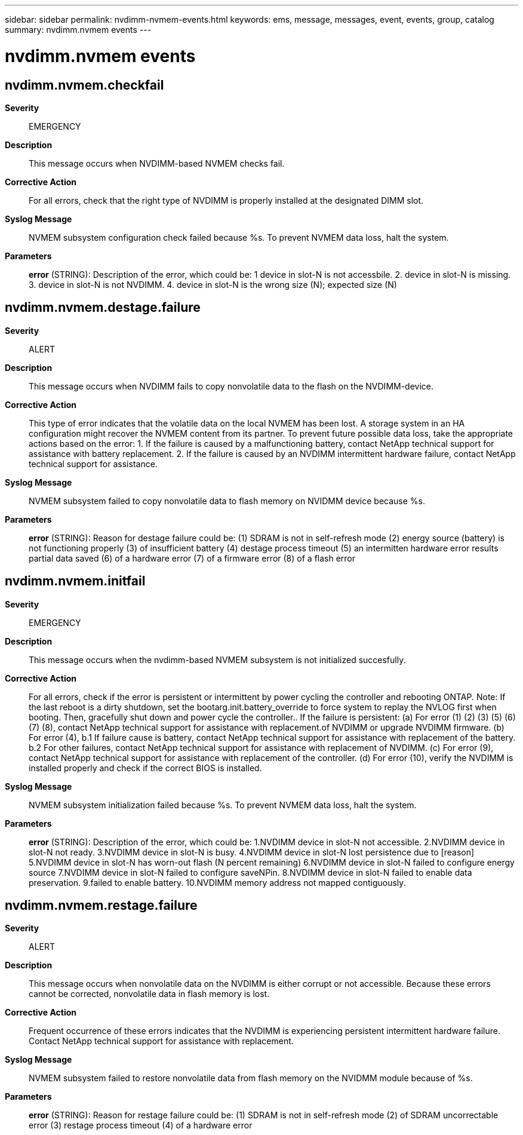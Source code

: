 ---
sidebar: sidebar
permalink: nvdimm-nvmem-events.html
keywords: ems, message, messages, event, events, group, catalog
summary: nvdimm.nvmem events
---

= nvdimm.nvmem events
:toc: macro
:toclevels: 1
:hardbreaks:
:nofooter:
:icons: font
:linkattrs:
:imagesdir: ./media/

== nvdimm.nvmem.checkfail
*Severity*::
EMERGENCY
*Description*::
This message occurs when NVDIMM-based NVMEM checks fail.
*Corrective Action*::
For all errors, check that the right type of NVDIMM is properly installed at the designated DIMM slot.
*Syslog Message*::
NVMEM subsystem configuration check failed because %s. To prevent NVMEM data loss, halt the system.
*Parameters*::
*error* (STRING): Description of the error, which could be: 1 device in slot-N is not accessbile. 2. device in slot-N is missing. 3. device in slot-N is not NVDIMM. 4. device in slot-N is the wrong size (N); expected size (N)

== nvdimm.nvmem.destage.failure
*Severity*::
ALERT
*Description*::
This message occurs when NVDIMM fails to copy nonvolatile data to the flash on the NVDIMM-device.
*Corrective Action*::
This type of error indicates that the volatile data on the local NVMEM has been lost. A storage system in an HA configuration might recover the NVMEM content from its partner. To prevent future possible data loss, take the appropriate actions based on the error: 1. If the failure is caused by a malfunctioning battery, contact NetApp technical support for assistance with battery replacement. 2. If the failure is caused by an NVDIMM intermittent hardware failure, contact NetApp technical support for assistance.
*Syslog Message*::
NVMEM subsystem failed to copy nonvolatile data to flash memory on NVIDMM device because %s.
*Parameters*::
*error* (STRING): Reason for destage failure could be: (1) SDRAM is not in self-refresh mode (2) energy source (battery) is not functioning properly (3) of insufficient battery (4) destage process timeout (5) an intermitten hardware error results partial data saved (6) of a hardware error (7) of a firmware error (8) of a flash error

== nvdimm.nvmem.initfail
*Severity*::
EMERGENCY
*Description*::
This message occurs when the nvdimm-based NVMEM subsystem is not initialized succesfully.
*Corrective Action*::
For all errors, check if the error is persistent or intermittent by power cycling the controller and rebooting ONTAP. Note: If the last reboot is a dirty shutdown, set the bootarg.init.battery_override to force system to replay the NVLOG first when booting. Then, gracefully shut down and power cycle the controller.. If the failure is persistent: (a) For error (1) (2) (3) (5) (6) (7) (8), contact NetApp technical support for assistance with replacement.of NVDIMM or upgrade NVDIMM firmware. (b) For error (4), b.1 If failure cause is battery, contact NetApp technical support for assistance with replacement of the battery. b.2 For other failures, contact NetApp technical support for assistance with replacement of NVDIMM. (c) For error (9), contact NetApp technical support for assistance with replacement of the controller. (d) For error (10), verify the NVDIMM is installed properly and check if the correct BIOS is installed.
*Syslog Message*::
NVMEM subsystem initialization failed because %s. To prevent NVMEM data loss, halt the system.
*Parameters*::
*error* (STRING): Description of the error, which could be: 1.NVDIMM device in slot-N not accessible. 2.NVDIMM device in slot-N not ready. 3.NVDIMM device in slot-N is busy. 4.NVDIMM device in slot-N lost persistence due to [reason] 5.NVDIMM device in slot-N has worn-out flash (N percent remaining) 6.NVDIMM device in slot-N failed to configure energy source 7.NVDIMM device in slot-N failed to configure saveNPin. 8.NVDIMM device in slot-N failed to enable data preservation. 9.failed to enable battery. 10.NVDIMM memory address not mapped contiguously.

== nvdimm.nvmem.restage.failure
*Severity*::
ALERT
*Description*::
This message occurs when nonvolatile data on the NVDIMM is either corrupt or not accessible. Because these errors cannot be corrected, nonvolatile data in flash memory is lost.
*Corrective Action*::
Frequent occurrence of these errors indicates that the NVDIMM is experiencing persistent intermittent hardware failure. Contact NetApp technical support for assistance with replacement.
*Syslog Message*::
NVMEM subsystem failed to restore nonvolatile data from flash memory on the NVIDMM module because of %s.
*Parameters*::
*error* (STRING): Reason for restage failure could be: (1) SDRAM is not in self-refresh mode (2) of SDRAM uncorrectable error (3) restage process timeout (4) of a hardware error
